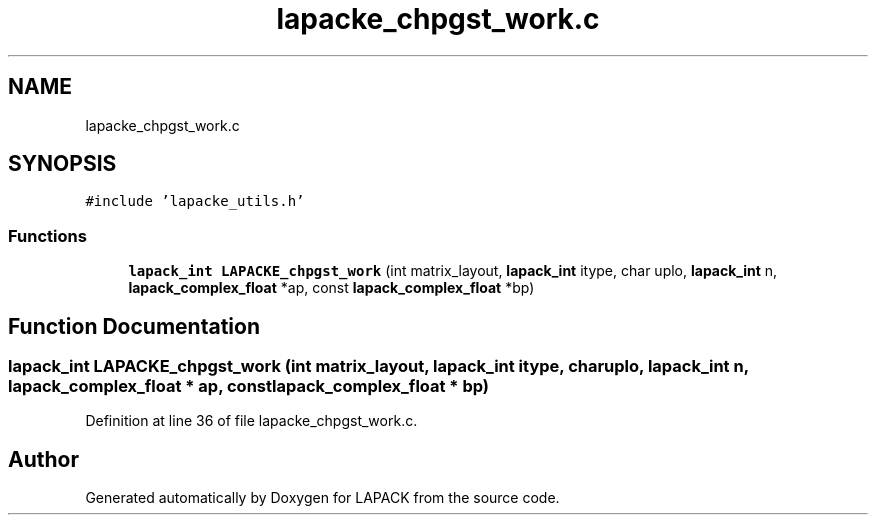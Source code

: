 .TH "lapacke_chpgst_work.c" 3 "Tue Nov 14 2017" "Version 3.8.0" "LAPACK" \" -*- nroff -*-
.ad l
.nh
.SH NAME
lapacke_chpgst_work.c
.SH SYNOPSIS
.br
.PP
\fC#include 'lapacke_utils\&.h'\fP
.br

.SS "Functions"

.in +1c
.ti -1c
.RI "\fBlapack_int\fP \fBLAPACKE_chpgst_work\fP (int matrix_layout, \fBlapack_int\fP itype, char uplo, \fBlapack_int\fP n, \fBlapack_complex_float\fP *ap, const \fBlapack_complex_float\fP *bp)"
.br
.in -1c
.SH "Function Documentation"
.PP 
.SS "\fBlapack_int\fP LAPACKE_chpgst_work (int matrix_layout, \fBlapack_int\fP itype, char uplo, \fBlapack_int\fP n, \fBlapack_complex_float\fP * ap, const \fBlapack_complex_float\fP * bp)"

.PP
Definition at line 36 of file lapacke_chpgst_work\&.c\&.
.SH "Author"
.PP 
Generated automatically by Doxygen for LAPACK from the source code\&.

